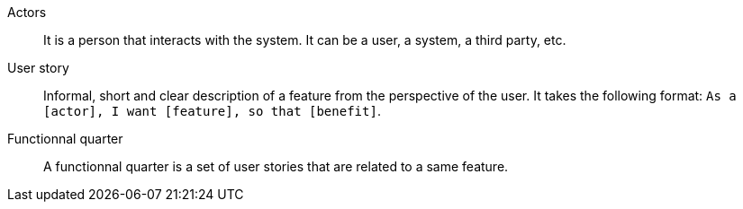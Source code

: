 Actors:: It is a person that interacts with the system. It can be a user, a system, a third party, etc.

User story:: Informal, short and clear description of a feature from the perspective of the user. It takes the following format: `As a [actor], I want [feature], so that [benefit]`.

Functionnal quarter:: A functionnal quarter is a set of user stories that are related to a same feature.
